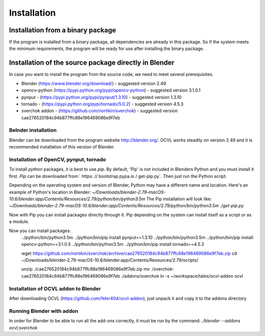 ************
Installation
************

Installation from a binary package
==================================

If the program is installed from a binary package, all dependencies are already in this package.
So if the system meets the minimum requirements, the program will be ready for use after installing the binary package.

Installation of the source package directly in Blender
======================================================

In case you want to install the program from the source code, we need to meet several prerequisites.

- Blender (https://www.blender.org/download/) - suggested version 2.49
- opencv-python (https://pypi.python.org/pypi/opencv-python) - suggested version 3.1.0.1
- pynput - (https://pypi.python.org/pypi/pynput/1.3.10) - suggested version 1.3.10
- tornado - (https://pypi.python.org/pypi/tornado/5.0.2) - suggested version 4.5.3
- sverchok addon - (https://github.com/nortikin/sverchok) - suggested version cae276520184c94b877ffc88e196469086e9f7eb


Belnder installation
--------------------
Blender can be downloaded from the program website http://blender.org/. OCVL works steadily on version 2.49 and it is recommended
installation of this version of Blender.

Installation of OpenCV, pynput, tornado
---------------------------------------

To install `python` packages, it is best to use `pip`. By default, 'Pip' is not included in Blenders
Python and you must install it first.
`Pip` can be downloaded from:` https: // bootstrap.pypa.io / get-pip.py`. Then just run the Python script.

Depending on the operating system and version of Blender, Python may have a different name and location.
Here's an example of Python's location in Blender:
`~/Downloads/blender-2.79-macOS-10.6/blender.app/Contents/Resources/2.79/python/bin/python3.5m`
The Pip installation will look like:
`~/Downloads/blender-2.79-macOS-10.6/blender.app/Contents/Resources/2.79/python/bin/python3.5m ./get-pip.py`

Now with Pip you can install packages directly through it. Pip depending on the system can
install itself as a script or as a module.

Now you can install packages:
    ../python/bin/python3.5m ../python/bin/pip install pynput==1.3.10
    ../python/bin/python3.5m ../python/bin/pip install opencv-python==3.1.0.5
    ../python/bin/python3.5m ../python/bin/pip install tornado==4.5.3


    wget https://github.com/nortikin/sverchok/archive/cae276520184c94b877ffc88e196469086e9f7eb.zip
    cd ~/Downloads/blender-2.79-macOS-10.6/blender.app/Contents/Resources/2.79/scripts/

    unzip ./cae276520184c94b877ffc88e196469086e9f7eb.zip
    mv ./sverchok-cae276520184c94b877ffc88e196469086e9f7eb ./addons/sverchok
    ln -s ~/workspace/tales/ocvl-addon ocvl


Installation of OCVL addon to Blender
----------------------------------------
After downloading OCVL (https://github.com/feler404/ocvl-addon), just unpack it and copy it to the addons directory

Running Blender with addon
--------------------------
In order for Blender to be able to run all the add-ons correctly, it must be run by the command:
`./blender --addons ocvl,sverchok`